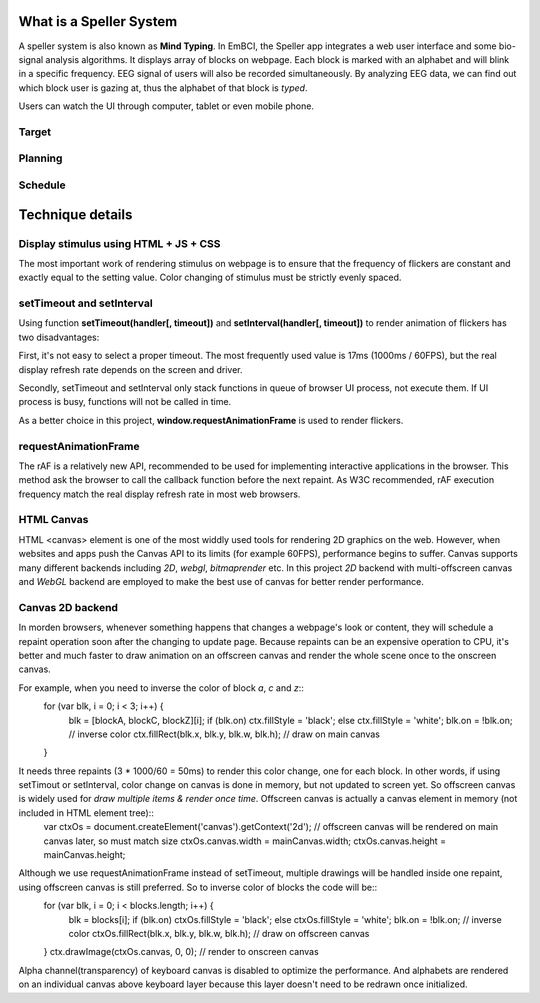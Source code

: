 What is a Speller System
------------------------
A speller system is also known as **Mind Typing**. In EmBCI, the Speller app integrates a web user interface and some bio-signal analysis algorithms. It displays array of blocks on webpage. Each block is marked with an alphabet and will blink in a specific frequency. EEG signal of users will also be recorded simultaneously. By analyzing EEG data, we can find out which block user is gazing at, thus the alphabet of that block is *typed*.

Users can watch the UI through computer, tablet or even mobile phone. 

Target
======

Planning
========

Schedule
========


Technique details
-----------------

Display stimulus using HTML + JS + CSS
======================================
The most important work of rendering stimulus on webpage is to ensure that the frequency of flickers are constant and exactly equal to the setting value. Color changing of stimulus must be strictly evenly spaced.


setTimeout and setInterval
==========================
Using function **setTimeout(handler[, timeout])** and **setInterval(handler[, timeout])** to render animation of flickers has two disadvantages:

First, it's not easy to select a proper timeout. The most frequently used value is 17ms (1000ms / 60FPS), but the real display refresh rate depends on the screen and driver.

Secondly, setTimeout and setInterval only stack functions in queue of browser UI process, not execute them. If UI process is busy, functions will not be called in time.

As a better choice in this project, **window.requestAnimationFrame** is used to render flickers.

requestAnimationFrame
=====================
The rAF is a relatively new API, recommended to be used for implementing interactive applications in the browser. This method ask the browser to call the callback function before the next repaint. As W3C recommended, rAF execution frequency match the real display refresh rate in most web browsers.

HTML Canvas
===========
HTML <canvas> element is one of the most widdly used tools for rendering 2D graphics on the web. However, when websites and apps push the Canvas API to its limits (for example 60FPS), performance begins to suffer. Canvas supports many different backends including `2D`, `webgl`, `bitmaprender` etc. In this project `2D` backend with multi-offscreen canvas and `WebGL` backend are employed to make the best use of canvas for better render performance.

Canvas 2D backend
=================
In morden browsers, whenever something happens that changes a webpage's look or content, they will schedule a repaint operation soon after the changing to update page. Because repaints can be an expensive operation to CPU, it's better and much faster to draw animation on an offscreen canvas and render the whole scene once to the onscreen canvas.

For example, when you need to inverse the color of block `a`, `c` and `z`::
    for (var blk, i = 0; i < 3; i++) {
        blk = [blockA, blockC, blockZ][i];
        if (blk.on) ctx.fillStyle = 'black';
        else        ctx.fillStyle = 'white';
        blk.on = !blk.on;                         // inverse color
        ctx.fillRect(blk.x, blk.y, blk.w, blk.h); // draw on main canvas
    }

It needs three repaints (3 * 1000/60 = 50ms) to render this color change, one for each block. In other words, if using setTimout or setInterval, color change on canvas is done in memory, but not updated to screen yet. So offscreen canvas is widely used for `draw multiple items & render once time`. Offscreen canvas is actually a canvas element in memory (not included in HTML element tree)::
    var ctxOs = document.createElement('canvas').getContext('2d');
    // offscreen canvas will be rendered on main canvas later, so must match size
    ctxOs.canvas.width = mainCanvas.width;
    ctxOs.canvas.height = mainCanvas.height;

Although we use requestAnimationFrame instead of setTimeout, multiple drawings will be handled inside one repaint, using offscreen canvas is still preferred. So to inverse color of blocks the code will be::
    for (var blk, i = 0; i < blocks.length; i++) {
        blk = blocks[i];
        if (blk.on) ctxOs.fillStyle = 'black';
        else        ctxOs.fillStyle = 'white';
        blk.on = !blk.on;                           // inverse color
        ctxOs.fillRect(blk.x, blk.y, blk.w, blk.h); // draw on offscreen canvas
    }
    ctx.drawImage(ctxOs.canvas, 0, 0);              // render to onscreen canvas

Alpha channel(transparency) of keyboard canvas is disabled to optimize the performance. And alphabets are rendered on an individual canvas above keyboard layer because this layer doesn't need to be redrawn once initialized.
